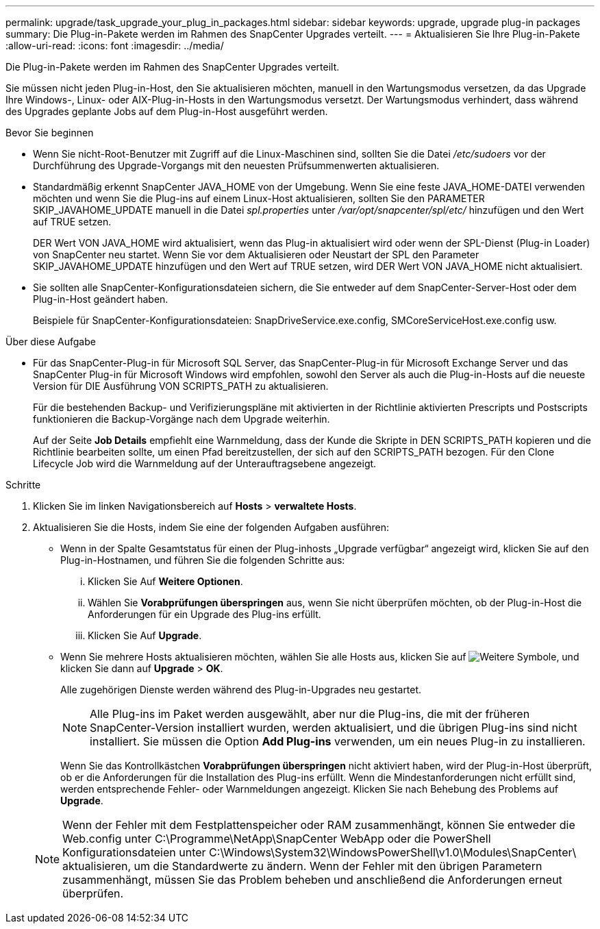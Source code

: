 ---
permalink: upgrade/task_upgrade_your_plug_in_packages.html 
sidebar: sidebar 
keywords: upgrade, upgrade plug-in packages 
summary: Die Plug-in-Pakete werden im Rahmen des SnapCenter Upgrades verteilt. 
---
= Aktualisieren Sie Ihre Plug-in-Pakete
:allow-uri-read: 
:icons: font
:imagesdir: ../media/


[role="lead"]
Die Plug-in-Pakete werden im Rahmen des SnapCenter Upgrades verteilt.

Sie müssen nicht jeden Plug-in-Host, den Sie aktualisieren möchten, manuell in den Wartungsmodus versetzen, da das Upgrade Ihre Windows-, Linux- oder AIX-Plug-in-Hosts in den Wartungsmodus versetzt. Der Wartungsmodus verhindert, dass während des Upgrades geplante Jobs auf dem Plug-in-Host ausgeführt werden.

.Bevor Sie beginnen
* Wenn Sie nicht-Root-Benutzer mit Zugriff auf die Linux-Maschinen sind, sollten Sie die Datei _/etc/sudoers_ vor der Durchführung des Upgrade-Vorgangs mit den neuesten Prüfsummenwerten aktualisieren.
* Standardmäßig erkennt SnapCenter JAVA_HOME von der Umgebung. Wenn Sie eine feste JAVA_HOME-DATEI verwenden möchten und wenn Sie die Plug-ins auf einem Linux-Host aktualisieren, sollten Sie den PARAMETER SKIP_JAVAHOME_UPDATE manuell in die Datei _spl.properties_ unter _/var/opt/snapcenter/spl/etc/_ hinzufügen und den Wert auf TRUE setzen.
+
DER Wert VON JAVA_HOME wird aktualisiert, wenn das Plug-in aktualisiert wird oder wenn der SPL-Dienst (Plug-in Loader) von SnapCenter neu startet. Wenn Sie vor dem Aktualisieren oder Neustart der SPL den Parameter SKIP_JAVAHOME_UPDATE hinzufügen und den Wert auf TRUE setzen, wird DER Wert VON JAVA_HOME nicht aktualisiert.

* Sie sollten alle SnapCenter-Konfigurationsdateien sichern, die Sie entweder auf dem SnapCenter-Server-Host oder dem Plug-in-Host geändert haben.
+
Beispiele für SnapCenter-Konfigurationsdateien: SnapDriveService.exe.config, SMCoreServiceHost.exe.config usw.



.Über diese Aufgabe
* Für das SnapCenter-Plug-in für Microsoft SQL Server, das SnapCenter-Plug-in für Microsoft Exchange Server und das SnapCenter Plug-in für Microsoft Windows wird empfohlen, sowohl den Server als auch die Plug-in-Hosts auf die neueste Version für DIE Ausführung VON SCRIPTS_PATH zu aktualisieren.
+
Für die bestehenden Backup- und Verifizierungspläne mit aktivierten in der Richtlinie aktivierten Prescripts und Postscripts funktionieren die Backup-Vorgänge nach dem Upgrade weiterhin.

+
Auf der Seite *Job Details* empfiehlt eine Warnmeldung, dass der Kunde die Skripte in DEN SCRIPTS_PATH kopieren und die Richtlinie bearbeiten sollte, um einen Pfad bereitzustellen, der sich auf den SCRIPTS_PATH bezogen. Für den Clone Lifecycle Job wird die Warnmeldung auf der Unterauftragsebene angezeigt.



.Schritte
. Klicken Sie im linken Navigationsbereich auf *Hosts* > *verwaltete Hosts*.
. Aktualisieren Sie die Hosts, indem Sie eine der folgenden Aufgaben ausführen:
+
** Wenn in der Spalte Gesamtstatus für einen der Plug-inhosts „Upgrade verfügbar“ angezeigt wird, klicken Sie auf den Plug-in-Hostnamen, und führen Sie die folgenden Schritte aus:
+
... Klicken Sie Auf *Weitere Optionen*.
... Wählen Sie *Vorabprüfungen überspringen* aus, wenn Sie nicht überprüfen möchten, ob der Plug-in-Host die Anforderungen für ein Upgrade des Plug-ins erfüllt.
... Klicken Sie Auf *Upgrade*.


** Wenn Sie mehrere Hosts aktualisieren möchten, wählen Sie alle Hosts aus, klicken Sie auf image:../media/more_icon.gif["Weitere Symbole"], und klicken Sie dann auf *Upgrade* > *OK*.
+
Alle zugehörigen Dienste werden während des Plug-in-Upgrades neu gestartet.

+

NOTE: Alle Plug-ins im Paket werden ausgewählt, aber nur die Plug-ins, die mit der früheren SnapCenter-Version installiert wurden, werden aktualisiert, und die übrigen Plug-ins sind nicht installiert. Sie müssen die Option *Add Plug-ins* verwenden, um ein neues Plug-in zu installieren.

+
Wenn Sie das Kontrollkästchen *Vorabprüfungen überspringen* nicht aktiviert haben, wird der Plug-in-Host überprüft, ob er die Anforderungen für die Installation des Plug-ins erfüllt. Wenn die Mindestanforderungen nicht erfüllt sind, werden entsprechende Fehler- oder Warnmeldungen angezeigt. Klicken Sie nach Behebung des Problems auf *Upgrade*.

+

NOTE: Wenn der Fehler mit dem Festplattenspeicher oder RAM zusammenhängt, können Sie entweder die Web.config unter C:\Programme\NetApp\SnapCenter WebApp oder die PowerShell Konfigurationsdateien unter C:\Windows\System32\WindowsPowerShell\v1.0\Modules\SnapCenter\ aktualisieren, um die Standardwerte zu ändern. Wenn der Fehler mit den übrigen Parametern zusammenhängt, müssen Sie das Problem beheben und anschließend die Anforderungen erneut überprüfen.




